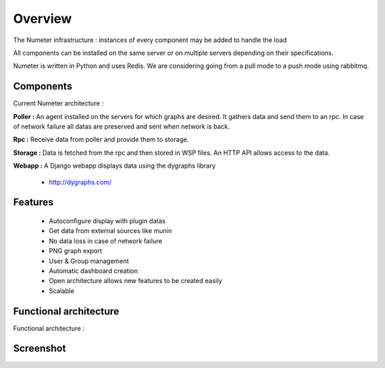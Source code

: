 .. XXX: reference/datamodel and this have quite a few overlaps!

.. _overview:

############
Overview
############

.. image:: img/numeter_banner.png
    :align: center
    :width: 300px

The Numeter infrastructure : instances of every component may be added to handle the load 

All components can be installed on the same server or on multiple servers depending on their specifications.
 
Numeter is written in Python and uses Redis. We are considering going from a pull mode to a push mode using rabbitmq.

***********
Components
***********

Current Numeter architecture :

.. image:: img/architecture.svg
    :width: 720px
    :height: 370px

**Poller :** An agent installed on the servers for which graphs are desired. It gathers data and send them to an rpc. In case of network failure all datas are preserved and sent when network is back.

.. image:: img/poller.png

**Rpc :** Receive data from poller and provide them to storage.

.. image:: img/rpc.png

**Storage :** Data is fetched from the rpc and then stored in WSP files. An HTTP API allows access to the data.

.. image:: img/storage.png

**Webapp :** A Django webapp displays data using the dygraphs library

    * http://dygraphs.com/

.. image:: img/webapp.png

*********
Features
*********

  * Autoconfigure display with plugin datas
  * Get data from external sources like munin
  * No data loss in case of network failure
  * PNG graph export
  * User & Group management
  * Automatic dashboard creation
  * Open architecture allows new features to be created easily 
  * Scalable 



************************
Functional architecture
************************

Functional architecture :

.. image:: img/fonctional_architecture.svg
    :width: 100%
    :height: 380px


***********
Screenshot
***********


.. image:: img/screenshot/memory_graph.png

